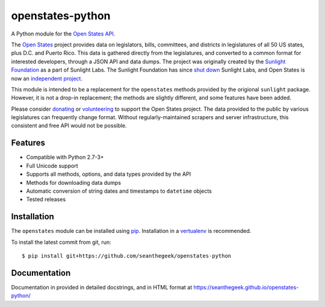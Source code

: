 openstates-python
=================

|Build Status|

A Python module for the `Open States API`_.

The `Open States`_ project provides data on legislators, bills,
committees, and districts in legislatures of all 50 US states, plus D.C.
and Puerto Rico. This data is gathered directly from the legislatures,
and converted to a common format for interested developers, through a
JSON API and data dumps. The project was originally created by the
`Sunlight Foundation`_ as a part of Sunlight Labs. The Sunlight
Foundation has since `shut down`_ Sunlight Labs, and Open States is now
an `independent project`_.

This module is intended to be a replacement for the ``openstates``
methods provided by the origional ``sunlight`` package. However, it is
not a drop-in replacement; the methods are slightly different, and some
features have been added.

Please consider `donating`_ or `volunteering`_ to support the Open
States project. The data provided to the public by various legislatures
can frequently change format. Without regularly-maintained scrapers and
server infrastructure, this consistent and free API would not be
possible.

Features
--------

-  Compatible with Python 2.7-3+
-  Full Unicode support
-  Supports all methods, options, and data types provided by the API
-  Methods for downloading data dumps
-  Automatic conversion of string dates and timestamps to ``datetime``
   objects
-  Tested releases

Installation
------------

The ``openstates`` module can be installed using `pip`_.
Installation in a `vertualenv`_ is recommended.

To install the latest commit from git, run:

::

    $ pip install git+https://github.com/seanthegeek/openstates-python

Documentation
-------------

Documentation in provided in detailed docstrings, and in HTML format at
https://seanthegeek.github.io/openstates-python/

.. _Open States API: http://docs.openstates.org/api/
.. _Open States: https://openstates.org/
.. _Sunlight Foundation: https://sunlightfoundation.com/
.. _shut down: https://sunlightfoundation.com/2016/09/21/whats-next-for-sunlight-labs/
.. _independent project: https://blog.openstates.org/post/adopting-open-states/
.. _donating: https://www.generosity.com/fundraising/open-states-general-support-fund
.. _volunteering: https://docs.google.com/forms/d/e/1FAIpQLSfMDjoVoKxSOciIiqE3Ofxgn-caFGCxicFO2LwyWAK8zdXyhg/viewform
.. _pip: https://docs.python.org/3.5/installing/index.html
.. _vertualenv: https://virtualenv.pypa.io/en/stable/

.. |Build Status| image:: https://travis-ci.org/seanthegeek/openstates-python.svg?branch=master
   :target: https://travis-ci.org/seanthegeek/openstates-python
